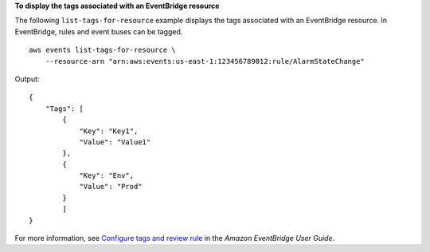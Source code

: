 **To display the tags associated with an EventBridge resource**

The following ``list-tags-for-resource`` example displays the tags associated with an EventBridge resource. In EventBridge, rules and event buses can be tagged. ::

    aws events list-tags-for-resource \
        --resource-arn "arn:aws:events:us-east-1:123456789012:rule/AlarmStateChange"

Output::

    {
        "Tags": [
            {
                "Key": "Key1",
                "Value": "Value1"
            },
            {
                "Key": "Env",
                "Value": "Prod"
            }
            ]
    }

For more information, see `Configure tags and review rule <https://docs.aws.amazon.com/eventbridge/latest/userguide/eb-create-rule-schedule.html#eb-create-scheduled-rule-review>`__ in the *Amazon EventBridge User Guide*.
